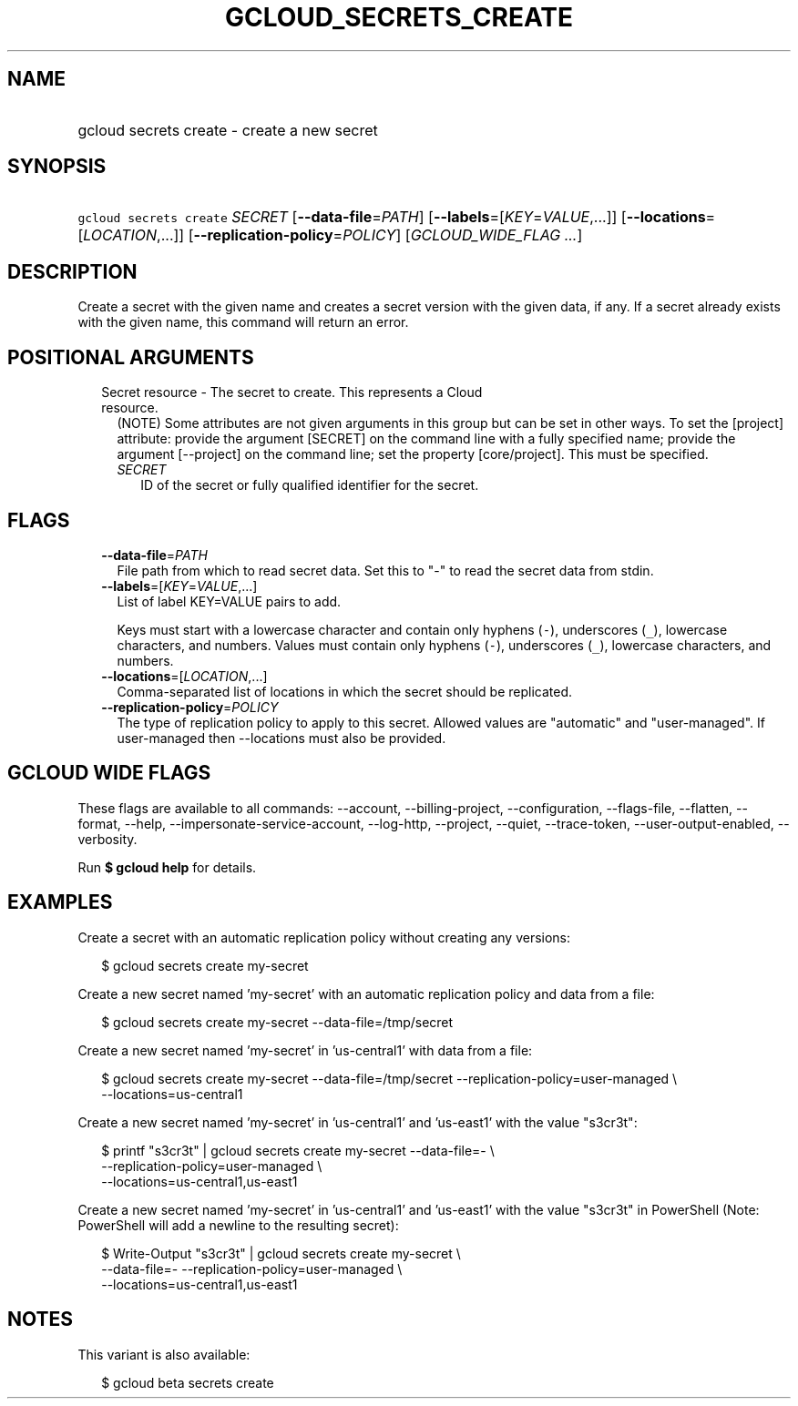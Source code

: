 
.TH "GCLOUD_SECRETS_CREATE" 1



.SH "NAME"
.HP
gcloud secrets create \- create a new secret



.SH "SYNOPSIS"
.HP
\f5gcloud secrets create\fR \fISECRET\fR [\fB\-\-data\-file\fR=\fIPATH\fR] [\fB\-\-labels\fR=[\fIKEY\fR=\fIVALUE\fR,...]] [\fB\-\-locations\fR=[\fILOCATION\fR,...]] [\fB\-\-replication\-policy\fR=\fIPOLICY\fR] [\fIGCLOUD_WIDE_FLAG\ ...\fR]



.SH "DESCRIPTION"

Create a secret with the given name and creates a secret version with the given
data, if any. If a secret already exists with the given name, this command will
return an error.



.SH "POSITIONAL ARGUMENTS"

.RS 2m
.TP 2m

Secret resource \- The secret to create. This represents a Cloud resource.
(NOTE) Some attributes are not given arguments in this group but can be set in
other ways. To set the [project] attribute: provide the argument [SECRET] on the
command line with a fully specified name; provide the argument [\-\-project] on
the command line; set the property [core/project]. This must be specified.

.RS 2m
.TP 2m
\fISECRET\fR
ID of the secret or fully qualified identifier for the secret.


.RE
.RE
.sp

.SH "FLAGS"

.RS 2m
.TP 2m
\fB\-\-data\-file\fR=\fIPATH\fR
File path from which to read secret data. Set this to "\-" to read the secret
data from stdin.

.TP 2m
\fB\-\-labels\fR=[\fIKEY\fR=\fIVALUE\fR,...]
List of label KEY=VALUE pairs to add.

Keys must start with a lowercase character and contain only hyphens (\f5\-\fR),
underscores (\f5_\fR), lowercase characters, and numbers. Values must contain
only hyphens (\f5\-\fR), underscores (\f5_\fR), lowercase characters, and
numbers.

.TP 2m
\fB\-\-locations\fR=[\fILOCATION\fR,...]
Comma\-separated list of locations in which the secret should be replicated.

.TP 2m
\fB\-\-replication\-policy\fR=\fIPOLICY\fR
The type of replication policy to apply to this secret. Allowed values are
"automatic" and "user\-managed". If user\-managed then \-\-locations must also
be provided.


.RE
.sp

.SH "GCLOUD WIDE FLAGS"

These flags are available to all commands: \-\-account, \-\-billing\-project,
\-\-configuration, \-\-flags\-file, \-\-flatten, \-\-format, \-\-help,
\-\-impersonate\-service\-account, \-\-log\-http, \-\-project, \-\-quiet,
\-\-trace\-token, \-\-user\-output\-enabled, \-\-verbosity.

Run \fB$ gcloud help\fR for details.



.SH "EXAMPLES"

Create a secret with an automatic replication policy without creating any
versions:

.RS 2m
$ gcloud secrets create my\-secret
.RE

Create a new secret named 'my\-secret' with an automatic replication policy and
data from a file:

.RS 2m
$ gcloud secrets create my\-secret \-\-data\-file=/tmp/secret
.RE

Create a new secret named 'my\-secret' in 'us\-central1' with data from a file:

.RS 2m
$ gcloud secrets create my\-secret \-\-data\-file=/tmp/secret
\-\-replication\-policy=user\-managed \e
    \-\-locations=us\-central1
.RE

Create a new secret named 'my\-secret' in 'us\-central1' and 'us\-east1' with
the value "s3cr3t":

.RS 2m
$ printf "s3cr3t" | gcloud secrets create my\-secret \-\-data\-file=\- \e
    \-\-replication\-policy=user\-managed \e
    \-\-locations=us\-central1,us\-east1
.RE

Create a new secret named 'my\-secret' in 'us\-central1' and 'us\-east1' with
the value "s3cr3t" in PowerShell (Note: PowerShell will add a newline to the
resulting secret):

.RS 2m
$ Write\-Output "s3cr3t" | gcloud secrets create my\-secret \e
    \-\-data\-file=\- \-\-replication\-policy=user\-managed \e
    \-\-locations=us\-central1,us\-east1
.RE



.SH "NOTES"

This variant is also available:

.RS 2m
$ gcloud beta secrets create
.RE

